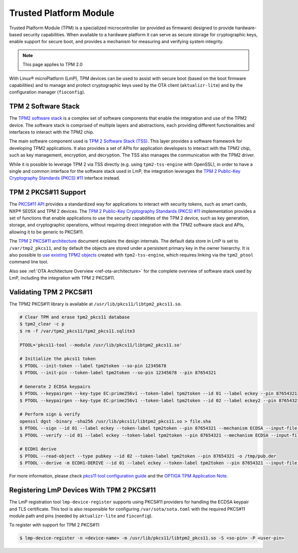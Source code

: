 .. highlight:: sh

.. _ref-secure-element.tpm:

Trusted Platform Module
=======================

Trusted Platform Module (TPM) is a specialized microcontroller (or provided as firmware) designed
to provide hardware-based security capabilities. When available to a hardware platform it can
serve as secure storage for cryptographic keys, enable support for secure boot,
and provides a mechanism for measuring and verifying system integrity.

.. note::
   This page applies to TPM 2.0

With Linux® microPlatform (LmP), TPM devices can be used to assist with secure boot (based on the boot firmware
capabilities) and to manage and protect cryptographic keys used by the OTA client (``aktualizr-lite``)
and by the configuration manager (``fioconfig``).

TPM 2 Software Stack
--------------------

The `TPM2 software stack`_ is a complex set of software components that enable the integration and use
of the TPM2 device. The software stack is comprised of multiple layers and abstractions, each providing
different functionalities and interfaces to interact with the TPM2 chip.

The main software component used is `TPM 2 Software Stack (TSS)`_. This layer provides a software framework
for developing TPM2 applications. It also provides a set of APIs for application developers to interact
with the TPM2 chip, such as key management, encryption, and decryption. The TSS also manages the communication
with the TPM2 driver.

While it is possible to leverage TPM 2 via TSS directly (e.g. using ``tpm2-tss-engine`` with OpenSSL), in order
to have a single and common interface for the software stack used in LmP, the integration leverages the
`TPM 2 Public-Key Cryptography Standards (PKCS) #11`_ interface instead.

TPM 2 PKCS#11 Support
---------------------

The `PKCS#11 API`_ provides a standardized way for applications to interact with security tokens, such as smart
cards, NXP® SE05X and TPM 2 devices. The `TPM 2 Public-Key Cryptography Standards (PKCS) #11`_ implementation provides
a set of functions that enable applications to use the security capabilities of the TPM 2 device, such as key generation,
storage, and cryptographic operations, without requiring direct integration with the TPM2 software stack and APIs,
allowing it to be generic to PKCS#11.

The `TPM 2 PKCS#11 architecture`_ document explains the design internals. The default data store in LmP is set to
``/var/tmp2_pkcs11``, and by default the objects are stored under a persistent primary key in the owner hierarchy.
It is also possible to `use existing TPM2 objects`_ created with ``tpm2-tss-engine``, which requires linking via
the ``tpm2_ptool`` command line tool.

Also see :ref:`OTA Architecture Overview <ref-ota-architecture>` for the complete overview of software stack used by LmP,
including the integration with TPM 2 PKCS#11.

Validating TPM 2 PKCS#11
------------------------

The TPM2 PKCS#11 library is available at ``/usr/lib/pkcs11/libtpm2_pkcs11.so``.

.. code-block:: console

    # Clear TPM and erase tpm2_pkcs11 database
    $ tpm2_clear -c p
    $ rm -f /var/tpm2_pkcs11/tpm2_pkcs11.sqlite3

    PTOOL='pkcs11-tool --module /usr/lib/pkcs11/libtpm2_pkcs11.so'

    # Initialize the pkcs11 token
    $ PTOOL --init-token --label tpm2token --so-pin 12345678
    $ PTOOL --init-pin --token-label tpm2token --so-pin 12345678 --pin 87654321

    # Generate 2 ECDSA keypairs
    $ PTOOL --keypairgen --key-type EC:prime256v1 --token-label tpm2token --id 01 --label eckey --pin 87654321
    $ PTOOL --keypairgen --key-type EC:prime256v1 --token-label tpm2token --id 02 --label eckey2 --pin 87654321

    # Perform sign & verify
    openssl dgst -binary -sha256 /usr/lib/pkcs11/libtpm2_pkcs11.so > file.sha
    $ PTOOL --sign --id 01 --label eckey --token-label tpm2token --pin 87654321 --mechanism ECDSA --input-file file.sha --output-file file.sha.sig
    $ PTOOL --verify --id 01 --label eckey --token-label tpm2token --pin 87654321 --mechanism ECDSA --input-file file.sha --signature-file file.sha.sig

    # ECDH1 derive
    $ PTOOL --read-object --type pubkey --id 02 --token-label tpm2token --pin 87654321 -o /tmp/pub.der
    $ PTOOL --derive -m ECDH1-DERIVE --id 01 --label eckey --token-label tpm2token --pin 87654321 --input-file /tmp/pub.der --output-file /tmp/bytes

For more information, please check `pkcs11 tool configuration guide`_ and the `OPTIGA TPM Application Note`_.

Registering LmP Devices With TPM 2 PKCS#11
------------------------------------------

The LmP registration tool ``lmp-device-register`` supports using PKCS#11 providers for handling the ECDSA
keypair and TLS certificate. This tool is also responsible for configuring ``/var/sota/sota.toml`` with the required
PKCS#11 module path and pins (needed by ``aktualizr-lite`` and ``fioconfig``).

To register with support for TPM 2 PKCS#11:

.. code-block:: console

    $ lmp-device-register -n <device-name> -m /usr/lib/pkcs11/libtpm2_pkcs11.so -S <so-pin> -P <user-pin>

.. seealso::
   :ref:`howto-linux-disk-encryption`

.. _TPM2 software stack:
   https://tpm2-software.github.io/

.. _TPM 2 Software Stack (TSS):
   https://github.com/tpm2-software/tpm2-tss

.. _TPM 2 Public-Key Cryptography Standards (PKCS) #11:
   https://github.com/tpm2-software/tpm2-pkcs11

.. _PKCS#11 API:
   http://docs.oasis-open.org/pkcs11/pkcs11-base/v2.40/os/pkcs11-base-v2.40-os.html

.. _TPM 2 PKCS#11 architecture:
   https://github.com/tpm2-software/tpm2-pkcs11/blob/master/docs/ARCHITECTURE.md

.. _use existing TPM2 objects:
   https://github.com/tpm2-software/tpm2-pkcs11/blob/master/docs/INTEROPERABILITY.md

.. _OPTIGA TPM Application Note:
   https://github.com/Infineon/pkcs11-optiga-tpm
.. _pkcs11 tool configuration guide:
   https://github.com/tpm2-software/tpm2-pkcs11/blob/master/docs/PKCS11_TOOL.md
